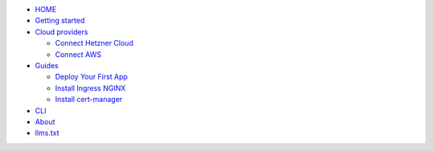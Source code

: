 .. raw:: html

   <!-- docs/_sidebar.md -->

- `HOME </>`__
- `Getting started </getting-started.md>`__
- `Cloud providers </Cloud-providers/>`__

  - `Connect Hetzner
    Cloud </Cloud-providers/connect-hetzner-cloud.md>`__
  - `Connect AWS </Cloud-providers/connect-aws.md>`__

- `Guides </Guides/>`__

  - `Deploy Your First App </Guides/deploy-your-first-app.md>`__
  - `Install Ingress NGINX </Guides/ingress-nginx.md>`__
  - `Install cert-manager </Guides/cert-manager.md>`__

- `CLI </CLI.md>`__
- `About </about.md>`__
- `llms.txt </llms.txt>`__
